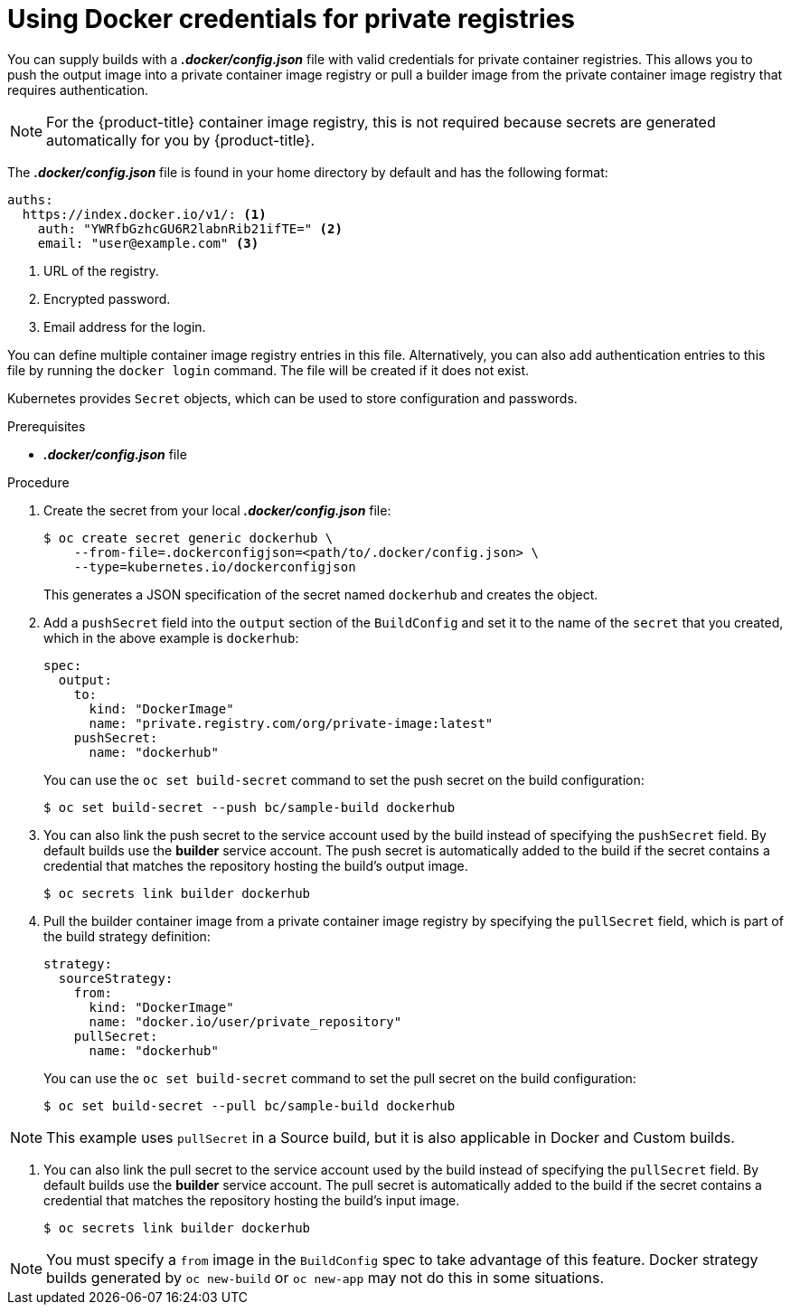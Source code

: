 // Module included in the following assemblies:
//
// * assembly/builds

// This module can be included from assemblies using the following include statement:
// include::<path>/builds-docker-credentials-private-registries.adoc[leveloffset=+1]

[id="builds-docker-credentials-private-registries_{context}"]
= Using Docker credentials for private registries

You can supply builds with a *_.docker/config.json_* file with valid credentials
for private container registries. This allows you to push the output image into a
private container image registry or pull a builder image from the private container image registry
that requires authentication.

[NOTE]
====
For the {product-title} container image registry, this is not required because secrets
are generated automatically for you by {product-title}.
====

The *_.docker/config.json_* file is found in your home directory by default and
has the following format:

[source,yaml]
----
auths:
  https://index.docker.io/v1/: <1>
    auth: "YWRfbGzhcGU6R2labnRib21ifTE=" <2>
    email: "user@example.com" <3>
----
<1> URL of the registry.
<2> Encrypted password.
<3> Email address for the login.

You can define multiple container image registry entries in this file. Alternatively, you
can also add authentication entries to this file by running the `docker login`
command. The file will be created if it does not exist.

Kubernetes provides `Secret` objects, which can be used to store configuration
and passwords.

.Prerequisites

* *_.docker/config.json_* file

.Procedure

. Create the secret from your local *_.docker/config.json_* file:
+
----
$ oc create secret generic dockerhub \
    --from-file=.dockerconfigjson=<path/to/.docker/config.json> \
    --type=kubernetes.io/dockerconfigjson
----
+
This generates a JSON specification of the secret named `dockerhub` and
creates the object.

. Add a `pushSecret` field into the `output` section of the `BuildConfig` and
set it to the name of the `secret` that you created, which in the above example
is `dockerhub`:
+
[source,yaml]
----
spec:
  output:
    to:
      kind: "DockerImage"
      name: "private.registry.com/org/private-image:latest"
    pushSecret:
      name: "dockerhub"
----
+
You can use the `oc set build-secret` command to set the push secret on
the build configuration:
+
----
$ oc set build-secret --push bc/sample-build dockerhub
----

. You can also link the push secret to the service account used by the build instead of specifying
the `pushSecret` field. By default builds use the *builder* service account. The push secret is
automatically added to the build if the secret contains a credential that matches the repository
hosting the build's output image.
+
----
$ oc secrets link builder dockerhub
----

. Pull the builder container image from a private container image registry by specifying the
`pullSecret` field, which is part of the build strategy definition:
+
[source,yaml]
----
strategy:
  sourceStrategy:
    from:
      kind: "DockerImage"
      name: "docker.io/user/private_repository"
    pullSecret:
      name: "dockerhub"
----
+
You can use the `oc set build-secret` command to set the pull secret on
the build configuration:
+
----
$ oc set build-secret --pull bc/sample-build dockerhub
----

ifndef::openshift-online[]
[NOTE]
====
This example uses `pullSecret` in a Source build, but it is also applicable
in Docker and Custom builds.
====
endif::[]

. You can also link the pull secret to the service account used by the build instead of specifying
the `pullSecret` field. By default builds use the *builder* service account. The pull secret is
automatically added to the build if the secret contains a credential that matches the repository
hosting the build's input image.
+
----
$ oc secrets link builder dockerhub
----

[NOTE]
====
You must specify a `from` image in the `BuildConfig` spec to take advantage of this feature.
Docker strategy builds generated by `oc new-build` or `oc new-app` may not do this in some situations.
====
